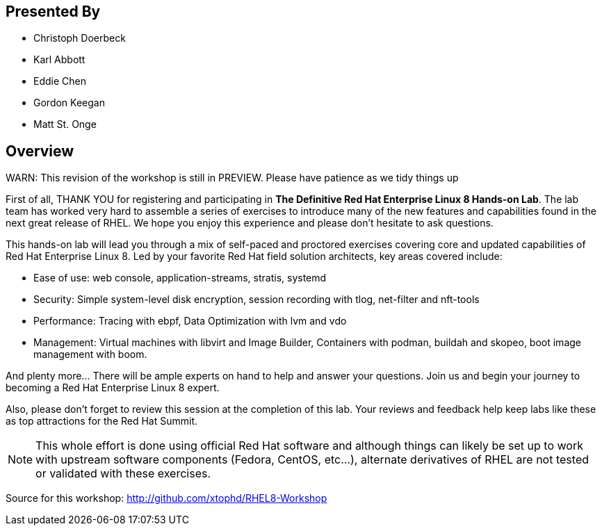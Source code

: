 :USER_GUID: %GUID%
:USERNAME: %USERNAME%
:markup-in-source: verbatim,attributes,quotes
:show_solution: true

[discrete]
== Presented By

  * Christoph Doerbeck
  * Karl Abbott
  * Eddie Chen
  * Gordon Keegan
  * Matt St. Onge

== Overview

WARN: This revision of the workshop is still in PREVIEW.  Please have patience as we tidy things up

First of all, THANK YOU for registering and participating in *The Definitive Red Hat Enterprise Linux 8 Hands-on Lab*.  The lab team has worked very hard to assemble a series of exercises to introduce many of the new features and capabilities found in the next great release of RHEL.  We hope you enjoy this experience and please don't hesitate to ask questions.

This hands-on lab will lead you through a mix of self-paced and proctored exercises covering core and updated capabilities of Red Hat Enterprise Linux 8. Led by your favorite Red Hat field solution architects, key areas covered include:

  * Ease of use: web console, application-streams, stratis, systemd

  * Security: Simple system-level disk encryption, session recording with tlog, net-filter and nft-tools

  * Performance: Tracing with ebpf, Data Optimization with lvm and vdo

  * Management: Virtual machines with libvirt and Image Builder, Containers with podman, buildah and skopeo, boot image management with boom.

And plenty more... There will be ample experts on hand to help and answer your questions. Join us and begin your journey to becoming a Red Hat Enterprise Linux 8 expert.

Also, please don't forget to review this session at the completion of this lab.  Your reviews and feedback help keep labs like these as top attractions for the Red Hat Summit.

NOTE:  This whole effort is done using official Red Hat software and although things can likely be set up to work with upstream software components (Fedora, CentOS, etc...), alternate derivatives of RHEL are not tested or validated with these exercises.

Source for this workshop: http://github.com/xtophd/RHEL8-Workshop

